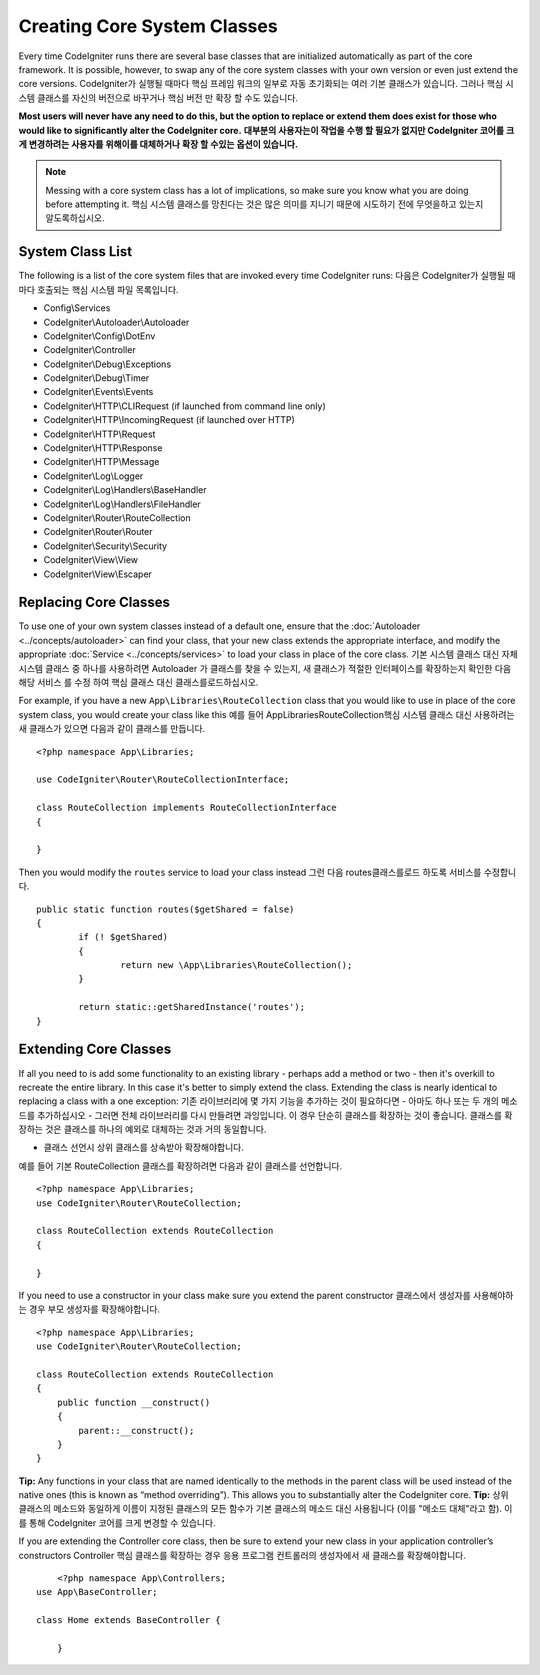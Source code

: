 ****************************
Creating Core System Classes
****************************

Every time CodeIgniter runs there are several base classes that are initialized automatically as part of the core
framework. It is possible, however, to swap any of the core system classes with your own version or even just extend
the core versions.
CodeIgniter가 실행될 때마다 핵심 프레임 워크의 일부로 자동 초기화되는 여러 기본 클래스가 있습니다. 그러나 핵심 시스템 클래스를 자신의 버전으로 바꾸거나 핵심 버전 만 확장 할 수도 있습니다.

**Most users will never have any need to do this, but the option to replace or extend them does exist for those
who would like to significantly alter the CodeIgniter core.**
**대부분의 사용자는이 작업을 수행 할 필요가 없지만 CodeIgniter 코어를 크게 변경하려는 사용자를 위해이를 대체하거나 확장 할 수있는 옵션이 있습니다.**

.. note:: Messing with a core system class has a lot of implications, so make sure you know what you are doing before
    attempting it.
    핵심 시스템 클래스를 망친다는 것은 많은 의미를 지니기 때문에 시도하기 전에 무엇을하고 있는지 알도록하십시오.

System Class List
=================

The following is a list of the core system files that are invoked every time CodeIgniter runs:
다음은 CodeIgniter가 실행될 때마다 호출되는 핵심 시스템 파일 목록입니다.

* Config\\Services
* CodeIgniter\\Autoloader\\Autoloader
* CodeIgniter\\Config\\DotEnv
* CodeIgniter\\Controller
* CodeIgniter\\Debug\\Exceptions
* CodeIgniter\\Debug\\Timer
* CodeIgniter\\Events\\Events
* CodeIgniter\\HTTP\\CLIRequest (if launched from command line only)
* CodeIgniter\\HTTP\\IncomingRequest (if launched over HTTP)
* CodeIgniter\\HTTP\\Request
* CodeIgniter\\HTTP\\Response
* CodeIgniter\\HTTP\\Message
* CodeIgniter\\Log\\Logger
* CodeIgniter\\Log\\Handlers\\BaseHandler
* CodeIgniter\\Log\\Handlers\\FileHandler
* CodeIgniter\\Router\\RouteCollection
* CodeIgniter\\Router\\Router
* CodeIgniter\\Security\\Security
* CodeIgniter\\View\\View
* CodeIgniter\\View\\Escaper

Replacing Core Classes
======================

To use one of your own system classes instead of a default one, ensure that the :doc:`Autoloader <../concepts/autoloader>`
can find your class, that  your new class extends the appropriate interface, and modify the appropriate
:doc:`Service <../concepts/services>` to load your class in place of the core class.
기본 시스템 클래스 대신 자체 시스템 클래스 중 하나를 사용하려면 Autoloader 가 클래스를 찾을 수 있는지, 새 클래스가 적절한 인터페이스를 확장하는지 확인한 다음 해당 서비스 를 수정 하여 핵심 클래스 대신 클래스를로드하십시오.

For example, if you have a new ``App\Libraries\RouteCollection`` class that you would like to use in place of
the core system class, you would create your class like this
예를 들어 App\Libraries\RouteCollection핵심 시스템 클래스 대신 사용하려는 새 클래스가 있으면 다음과 같이 클래스를 만듭니다.

::

    <?php namespace App\Libraries;

    use CodeIgniter\Router\RouteCollectionInterface;

    class RouteCollection implements RouteCollectionInterface
    {

    }

Then  you would modify the ``routes`` service to load your class instead
그런 다음 routes클래스를로드 하도록 서비스를 수정합니다.

::

	public static function routes($getShared = false)
	{
		if (! $getShared)
		{
			return new \App\Libraries\RouteCollection();
		}

		return static::getSharedInstance('routes');
	}

Extending Core Classes
======================

If all you need to is add some functionality to an existing library - perhaps add a method or two - then it's overkill
to recreate the entire library. In this case it's better to simply extend the class. Extending the class is nearly
identical to replacing a class with a one exception:
기존 라이브러리에 몇 가지 기능을 추가하는 것이 필요하다면 - 아마도 하나 또는 두 개의 메소드를 추가하십시오 - 그러면 전체 라이브러리를 다시 만들려면 과잉입니다. 이 경우 단순히 클래스를 확장하는 것이 좋습니다. 클래스를 확장하는 것은 클래스를 하나의 예외로 대체하는 것과 거의 동일합니다.

* 클래스 선언시 상위 클래스를 상속받아 확장해야합니다.

예를 들어 기본 RouteCollection 클래스를 확장하려면 다음과 같이 클래스를 선언합니다.

::

    <?php namespace App\Libraries;
    use CodeIgniter\Router\RouteCollection;

    class RouteCollection extends RouteCollection
    {

    }

If you need to use a constructor in your class make sure you extend the parent constructor
클래스에서 생성자를 사용해야하는 경우 부모 생성자를 확장해야합니다.

::

    <?php namespace App\Libraries;
    use CodeIgniter\Router\RouteCollection;

    class RouteCollection extends RouteCollection
    {
        public function __construct()
        {
            parent::__construct();
        }
    }

**Tip:**  Any functions in your class that are named identically to the methods in the parent class will be used
instead of the native ones (this is known as “method overriding”). This allows you to substantially alter the CodeIgniter core.
**Tip:** 상위 클래스의 메소드와 동일하게 이름이 지정된 클래스의 모든 함수가 기본 클래스의 메소드 대신 사용됩니다 (이를 "메소드 대체"라고 함). 이를 통해 CodeIgniter 코어를 크게 변경할 수 있습니다.

If you are extending the Controller core class, then be sure to extend your new class in your application controller’s
constructors
Controller 핵심 클래스를 확장하는 경우 응용 프로그램 컨트롤러의 생성자에서 새 클래스를 확장해야합니다.

::

	<?php namespace App\Controllers;
    use App\BaseController;

    class Home extends BaseController {

	}

